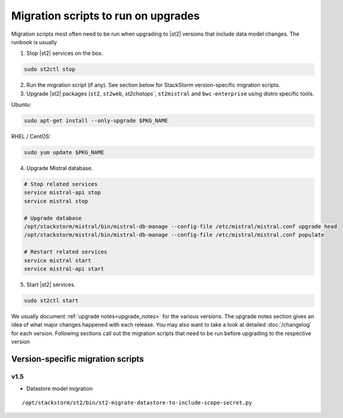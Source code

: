 .. _migration-scripts-to-run:

Migration scripts to run on upgrades
====================================

Migration scripts most often need to be run when upgrading to |st2| versions that
include data model changes. The runbook is usually

1. Stop |st2| services on the box.

.. sourcecode:: bash

   sudo st2ctl stop

2. Run the migration script (if any). See section below for StackStorm
   version-specific migration scripts.

3. Upgrade |st2| packages (``st2``, ``st2web``, `st2chatops``, ``st2mistral``
   and ``bwc-enterprise`` using distro specific tools.

Ubuntu:


.. sourcecode:: bash

   sudo apt-get install --only-upgrade $PKG_NAME

RHEL / CentOS:

.. sourcecode:: bash

   sudo yum update $PKG_NAME

4. Upgrade Mistral database.

.. sourcecode:: bash

  # Stop related services
  service mistral-api stop
  service mistral stop

  # Upgrade database
  /opt/stackstorm/mistral/bin/mistral-db-manage --config-file /etc/mistral/mistral.conf upgrade head
  /opt/stackstorm/mistral/bin/mistral-db-manage --config-file /etc/mistral/mistral.conf populate

  # Restart related services
  service mistral start
  service mistral-api start

5. Start |st2| services.

.. sourcecode:: bash

   sudo st2ctl start

We usually document :ref:`upgrade notes<upgrade_notes>` for the various versions. The upgrade
notes section gives an idea of what major changes happened with each release. You may also want
to take a look at detailed :doc:`/changelog` for each version.
Following sections call out the migration scripts that need to be run before upgrading to the
respective version

Version-specific migration scripts
----------------------------------

v1.5
~~~~

* Datastore model migration

::

    /opt/stackstorm/st2/bin/st2-migrate-datastore-to-include-scope-secret.py
